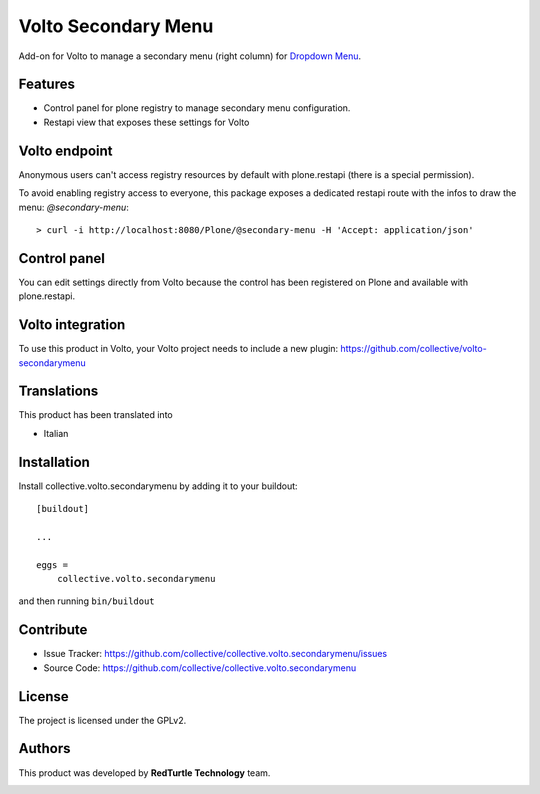 
====================
Volto Secondary Menu
====================

Add-on for Volto to manage a secondary menu (right column) for `Dropdown Menu`_.

.. _Dropdown Menu: https://github.com/collective/volto-dropdownmenu

Features
--------

- Control panel for plone registry to manage secondary menu configuration.
- Restapi view that exposes these settings for Volto

Volto endpoint
--------------

Anonymous users can't access registry resources by default with plone.restapi (there is a special permission).

To avoid enabling registry access to everyone, this package exposes a dedicated restapi route with the infos to draw the menu: *@secondary-menu*::

    > curl -i http://localhost:8080/Plone/@secondary-menu -H 'Accept: application/json'


Control panel
-------------

You can edit settings directly from Volto because the control has been registered on Plone and available with plone.restapi.


Volto integration
-----------------

To use this product in Volto, your Volto project needs to include a new plugin: https://github.com/collective/volto-secondarymenu


Translations
------------

This product has been translated into

- Italian


Installation
------------

Install collective.volto.secondarymenu by adding it to your buildout::

    [buildout]

    ...

    eggs =
        collective.volto.secondarymenu


and then running ``bin/buildout``


Contribute
----------

- Issue Tracker: https://github.com/collective/collective.volto.secondarymenu/issues
- Source Code: https://github.com/collective/collective.volto.secondarymenu


License
-------

The project is licensed under the GPLv2.

Authors
-------

This product was developed by **RedTurtle Technology** team.

.. image:: https://avatars1.githubusercontent.com/u/1087171?s=100&v=4
   :alt: RedTurtle Technology Site
   :target: http://www.redturtle.it/

